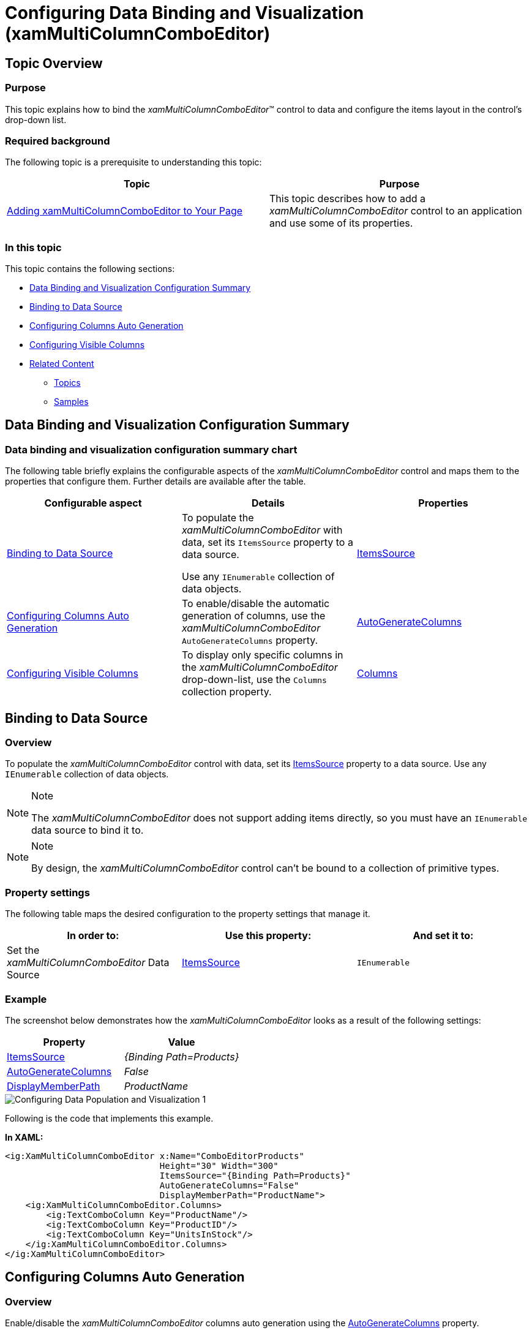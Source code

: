 ﻿////
|metadata|
{
    "name": "xammulticce-configuring-data-binding-visualization",
    "tags": ["Data Binding","Getting Started","How Do I"],
    "controlName": ["xamMultiColumnComboEditor"],
    "guid": "e96c4ab8-c0ac-4b04-a09d-226ec953aa75",
    "buildFlags": [],
    "createdOn": "2016-05-25T18:21:57.5892543Z"
}
|metadata|
////

= Configuring Data Binding and Visualization (xamMultiColumnComboEditor)

== Topic Overview

=== Purpose

This topic explains how to bind the  _xamMultiColumnComboEditor_™ control to data and configure the items layout in the control’s drop-down list.

=== Required background

The following topic is a prerequisite to understanding this topic:

[options="header", cols="a,a"]
|====
|Topic|Purpose

| link:xammulticce-adding.html[Adding xamMultiColumnComboEditor to Your Page]
|This topic describes how to add a _xamMultiColumnComboEditor_ control to an application and use some of its properties.

|====

=== In this topic

This topic contains the following sections:

* <<_Ref382568526,Data Binding and Visualization Configuration Summary>>
* <<_Ref382561097,Binding to Data Source>>
* <<_Ref382568577,Configuring Columns Auto Generation>>
* <<_Ref382570209,Configuring Visible Columns>>
* <<_Ref382577195,Related Content>>

** <<_Ref382577201,Topics>>
** <<_Ref382577206,Samples>>

[[_Ref382568526]]
== Data Binding and Visualization Configuration Summary

=== Data binding and visualization configuration summary chart

The following table briefly explains the configurable aspects of the  _xamMultiColumnComboEditor_   control and maps them to the properties that configure them. Further details are available after the table.

[options="header", cols="a,a,a"]
|====
|Configurable aspect|Details|Properties

|<<_Ref382561097,Binding to Data Source>>
|To populate the _xamMultiColumnComboEditor_ with data, set its `ItemsSource` property to a data source. 

Use any `IEnumerable` collection of data objects.
| link:{ApiPlatform}controls.editors.xamcomboeditor{ApiVersion}~infragistics.controls.editors.comboeditorbase`2~itemssource.html[ItemsSource]

|<<_Ref382568577,Configuring Columns Auto Generation>>
|To enable/disable the automatic generation of columns, use the _xamMultiColumnComboEditor_ `AutoGenerateColumns` property.
| link:{ApiPlatform}controls.editors.xamcomboeditor{ApiVersion}~infragistics.controls.editors.xammulticolumncomboeditor~autogeneratecolumns.html[AutoGenerateColumns]

|<<_Ref382570209,Configuring Visible Columns>>
|To display only specific columns in the _xamMultiColumnComboEditor_ drop-down-list, use the `Columns` collection property.
|link:{ApiPlatform}controls.editors.xamcomboeditor{ApiVersion}~infragistics.controls.editors.xammulticolumncomboeditor~columns.html[Columns]

|====

[[_Ref382561097]]
== Binding to Data Source

[[_Hlk368069110]]

=== Overview

To populate the  _xamMultiColumnComboEditor_   control with data, set its link:{ApiPlatform}controls.editors.xamcomboeditor{ApiVersion}~infragistics.controls.editors.comboeditorbase`2~itemssource.html[ItemsSource] property to a data source. Use any `IEnumerable` collection of data objects.

.Note
[NOTE]
====
The  _xamMultiColumnComboEditor_   does not support adding items directly, so you must have an `IEnumerable` data source to bind it to.
====

.Note
[NOTE]
====
By design, the  _xamMultiColumnComboEditor_   control can’t be bound to a collection of primitive types.
====

=== Property settings

The following table maps the desired configuration to the property settings that manage it.

[options="header", cols="a,a,a"]
|====
|In order to:|Use this property:|And set it to:

|Set the _xamMultiColumnComboEditor_ Data Source
| link:{ApiPlatform}controls.editors.xamcomboeditor{ApiVersion}~infragistics.controls.editors.comboeditorbase`2~itemssource.html[ItemsSource]
|`IEnumerable`

|====

[[_Hlk337817761]]

=== Example

The screenshot below demonstrates how the  _xamMultiColumnComboEditor_   looks as a result of the following settings:

[options="header", cols="a,a"]
|====
|Property|Value

| link:{ApiPlatform}controls.editors.xamcomboeditor{ApiVersion}~infragistics.controls.editors.comboeditorbase`2~itemssource.html[ItemsSource]
| _{Binding Path=Products}_ 

| link:{ApiPlatform}controls.editors.xamcomboeditor{ApiVersion}~infragistics.controls.editors.xammulticolumncomboeditor~autogeneratecolumns.html[AutoGenerateColumns]
| _False_ 

| link:{ApiPlatform}controls.editors.xamcomboeditor{ApiVersion}~infragistics.controls.editors.comboeditorbase`2~displaymemberpath.html[DisplayMemberPath]
| _ProductName_ 

|====

image::images/Configuring_Data_Population_and_Visualization_1.png[]

Following is the code that implements this example.

*In XAML:*

[source,xaml]
----
<ig:XamMultiColumnComboEditor x:Name="ComboEditorProducts" 
                              Height="30" Width="300" 
                              ItemsSource="{Binding Path=Products}"
                              AutoGenerateColumns="False"
                              DisplayMemberPath="ProductName">
    <ig:XamMultiColumnComboEditor.Columns>
        <ig:TextComboColumn Key="ProductName"/>
        <ig:TextComboColumn Key="ProductID"/>
        <ig:TextComboColumn Key="UnitsInStock"/>
    </ig:XamMultiColumnComboEditor.Columns>
</ig:XamMultiColumnComboEditor>
----

[[_Ref382568577]]
== Configuring Columns Auto Generation

=== Overview

Enable/disable the  _xamMultiColumnComboEditor_   columns auto generation using the link:{ApiPlatform}controls.editors.xamcomboeditor{ApiVersion}~infragistics.controls.editors.xammulticolumncomboeditor~autogeneratecolumns.html[AutoGenerateColumns] property.

By default, the columns automatic generation is enabled. Columns are generated for every public property of the data object contained in the source `IEnumerable`.

If the `AutoGenerateColumns` property is set to `False`, specify the required visible columns using the link:{ApiPlatform}controls.editors.xamcomboeditor{ApiVersion}~infragistics.controls.editors.xammulticolumncomboeditor~columns.html[Columns] collection property.

=== Property settings

The following table maps the desired configuration to the property settings that manage it.

[options="header", cols="a,a,a"]
|====
|In order to:|Use this property:|And set it to:

|Configure the columns auto generation
| link:{ApiPlatform}controls.editors.xamcomboeditor{ApiVersion}~infragistics.controls.editors.xammulticolumncomboeditor~autogeneratecolumns.html[AutoGenerateColumns]
|`bool`

|====

[[_Ref382570209]]
== Configuring Visible Columns

=== Overview

Specify the visible columns in the  _xamMultiColumnComboEditor_   drop-down list using the `Columns` property.

Use the following available column types:

* link:{ApiPlatform}controls.editors.xamcomboeditor{ApiVersion}~infragistics.controls.editors.checkboxcombocolumn_members.html[CheckboxComboColumn] - for columns containing boolean values
* link:{ApiPlatform}controls.editors.xamcomboeditor{ApiVersion}~infragistics.controls.editors.datecombocolumn_members.html[DateComboColumn] - for columns containing `DateTime` values
* link:{ApiPlatform}controls.editors.xamcomboeditor{ApiVersion}~infragistics.controls.editors.imagecombocolumn_members.html[ImageComboColumn] – for image columns
* link:{ApiPlatform}controls.editors.xamcomboeditor{ApiVersion}~infragistics.controls.editors.textcombocolumn_members.html[TextComboColumn] - for columns containing `string` values

.Note
[NOTE]
====
You can load an Image either by binding the Key to a property containing the Uri or by binding to a property of type `BitmapImage`.
====

=== Property settings

The following table maps the desired configuration to the property settings that manage it.

[options="header", cols="a,a,a"]
|====
|In order to:|Use this property:|And set it to:

|Specify a collection of visible columns
| link:{ApiPlatform}controls.editors.xamcomboeditor{ApiVersion}~infragistics.controls.editors.xammulticolumncomboeditor~columns.html[Columns]
| link:{ApiPlatform}controls.editors.xamcomboeditor{ApiVersion}~infragistics.controls.editors.combocolumncollection_members.html[ComboColumnCollection]

|====

[[_Ref382577195]]
== Related Content

[[_Ref382577201]]

=== Topics

The following topics provide additional information related to this topic.

[options="header", cols="a,a"]
|====
|Topic|Purpose

| link:xam-multicee-configuring-the-behavior-on-user-input.html[Configuring the Behavior on User Input]
|This topic describes how to configure the executed action when the user types and after that hits 'Enter' key in the input text field in the _xamMultiColumnComboEditor_ control.

| link:xammulticee-configuring-the-drop-down.html[Configuring the Drop-Down]
|This topic explains how to configure the layout and behavior of the _xamMultiColumnComboEditor_ Drop-Down.

| link:xammulticee-configuring-item-filtering.html[Configuring Item Filtering]
|This topic describes how to configure items filtering in the _xamMultiColumnComboEditor_ control.

| link:xammulticee-selection.html[Selection]
|The topics in this group explain selection feature in the _xamMultiColumnComboEditor_ control and its use.

|====

[[_Ref382577206]]

=== Samples

The following samples provide additional information related to this topic.

[options="header", cols="a,a"]
|====
|Sample|Purpose

| link:{SamplesURL}/multicolumn-combo/multicolumncomboeditor-databinding[Multi-Column Combo Data Binding]
|This sample demonstrates how to populate the _xamMultiColumnComboEditor_ with data.

|====